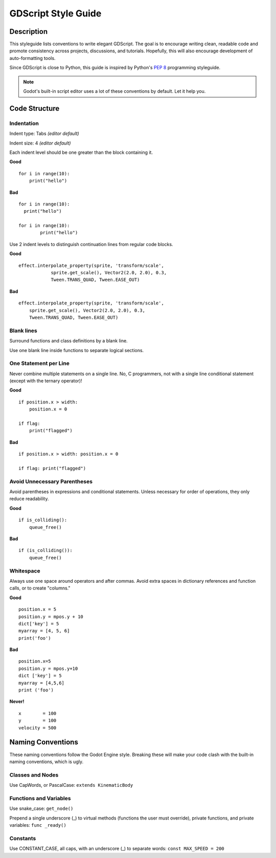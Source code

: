 .. _doc_gdscript_styleguide:

GDScript Style Guide
====================

Description
-----------

This styleguide lists conventions to write elegant GDScript. The goal is
to encourage writing clean, readable code and promote consistency across
projects, discussions, and tutorials. Hopefully, this will also
encourage development of auto-formatting tools.

Since GDScript is close to Python, this guide is inspired by Python's
`PEP 8 <https://www.python.org/dev/peps/pep-0008/>`__ programming
styleguide.

.. note:: Godot's built-in script editor uses a lot of these conventions
          by default. Let it help you.

Code Structure
--------------

Indentation
~~~~~~~~~~~

Indent type: Tabs *(editor default)*

Indent size: 4 *(editor default)*

Each indent level should be one greater than the block containing it.

**Good**

::

    for i in range(10):
        print("hello")

**Bad**

::
    
    for i in range(10):
      print("hello")
      
    for i in range(10):
            print("hello")

Use 2 indent levels to distinguish continuation lines from
regular code blocks.

**Good**

::

    effect.interpolate_property(sprite, 'transform/scale',
                sprite.get_scale(), Vector2(2.0, 2.0), 0.3,
                Tween.TRANS_QUAD, Tween.EASE_OUT)

**Bad**

::

    effect.interpolate_property(sprite, 'transform/scale',
        sprite.get_scale(), Vector2(2.0, 2.0), 0.3,
        Tween.TRANS_QUAD, Tween.EASE_OUT)

Blank lines
~~~~~~~~~~~

Surround functions and class definitions by a blank line.

Use one blank line inside functions to separate logical sections.

One Statement per Line
~~~~~~~~~~~~~~~~~~~~~~

Never combine multiple statements on a single line. No, C programmers,
not with a single line conditional statement (except with the ternary
operator)!

**Good**

::

    if position.x > width:
        position.x = 0

    if flag:
        print("flagged")

**Bad**

::

    if position.x > width: position.x = 0

    if flag: print("flagged")

Avoid Unnecessary Parentheses
~~~~~~~~~~~~~~~~~~~~~~~~~~~~~

Avoid parentheses in expressions and conditional statements. Unless
necessary for order of operations, they only reduce readability.

**Good**

::

    if is_colliding():
        queue_free()

**Bad**

::

    if (is_colliding()):
        queue_free()

Whitespace
~~~~~~~~~~

Always use one space around operators and after commas. Avoid extra
spaces in dictionary references and function calls, or to create "columns."

**Good**

::

    position.x = 5
    position.y = mpos.y + 10
    dict['key'] = 5
    myarray = [4, 5, 6]
    print('foo')

**Bad**

::

    position.x=5
    position.y = mpos.y+10
    dict ['key'] = 5
    myarray = [4,5,6]
    print ('foo')

**Never!**

::

    x        = 100
    y        = 100
    velocity = 500

Naming Conventions
------------------

These naming conventions follow the Godot Engine style. Breaking these
will make your code clash with the built-in naming conventions, which is
ugly.

Classes and Nodes
~~~~~~~~~~~~~~~~~

Use CapWords, or PascalCase: ``extends KinematicBody``

Functions and Variables
~~~~~~~~~~~~~~~~~~~~~~~

Use snake\_case: ``get_node()``

Prepend a single underscore (\_) to virtual methods (functions the user
must override), private functions, and private variables:
``func _ready()``

Constants
~~~~~~~~~

Use CONSTANT\_CASE, all caps, with an underscore (\_) to separate words:
``const MAX_SPEED = 200``
